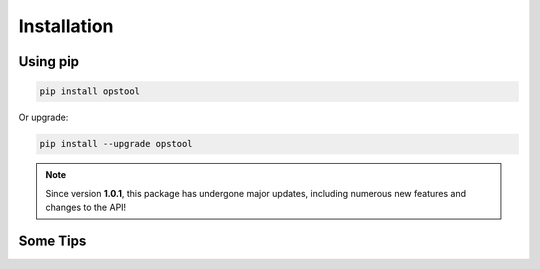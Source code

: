Installation
============

Using pip
---------

.. code-block:: bash

    pip install opstool

Or upgrade:

.. code-block:: bash

    pip install --upgrade opstool

.. note::

   Since version **1.0.1**, this package has undergone major updates, including numerous new features and changes to the API!


Some Tips
-----------

.. dropdown:: 1. Recommended Installation Environment
        
    To simplify package management and ensure compatibility, we strongly recommend using the
    `Anaconda <https://www.anaconda.com/download>`__ distribution. 
    Anaconda provides a well-managed Python environment, making it easier to install compatible versions of OpenSeesPy and its dependencies. Users can set up a dedicated environment as follows:

    .. code-block:: bash

        conda create -n opensees python=3.12 numpy scipy pandas xarray notebook matplotlib
        conda activate opensees
        pip install openseespy
        pip install opstool
    
    From now on, you only need to work in this environment called ``opensees``, including installing packages, executing codes, etc.

.. dropdown:: 2. OpenSeesPy Version Compatibility
        
    ``opstool`` does not impose a strict ``OpenSeesPy`` version requirement, but it utilizes some functionalities introduced in newer OpenSeesPy releases. 
    Therefore, **for Windows and Linux users, we recommend using the latest OpenSeesPy version to ensure full compatibility**.

.. dropdown:: 3. Python Version Dependency on Windows

    *OpenSeesPy has a strong dependency on the Python version on Windows*, as it is compiled using specific Python headers. Users should ensure their Python version aligns with OpenSeesPy’s requirements to maintain compatibility. For instance, the latest OpenSeesPy 3.7.0 requires Python 3.12 on Windows.

.. dropdown:: 4. Python Version Requirement for opstool

    Since opstool uses Python 3.10+ syntax features, installation requires **Python 3.10 or later** to ensure compatibility.

.. dropdown:: 5. Mac System Compatibility
        
    The OpenSeesPy Mac version is independently maintained, and based on `PyPI records <https://pypi.org/project/openseespymac/>`_, it has not been updated for a long time. Since opstool does not explicitly specify an OpenSeesPy version, Mac users encountering installation issues may try **upgrading to Python 3.10+**. *However, OpenSeesPy versions on Mac may lack functionalities introduced in OpenSees 3.4.0 later, which could lead to some features being unavailable.*

